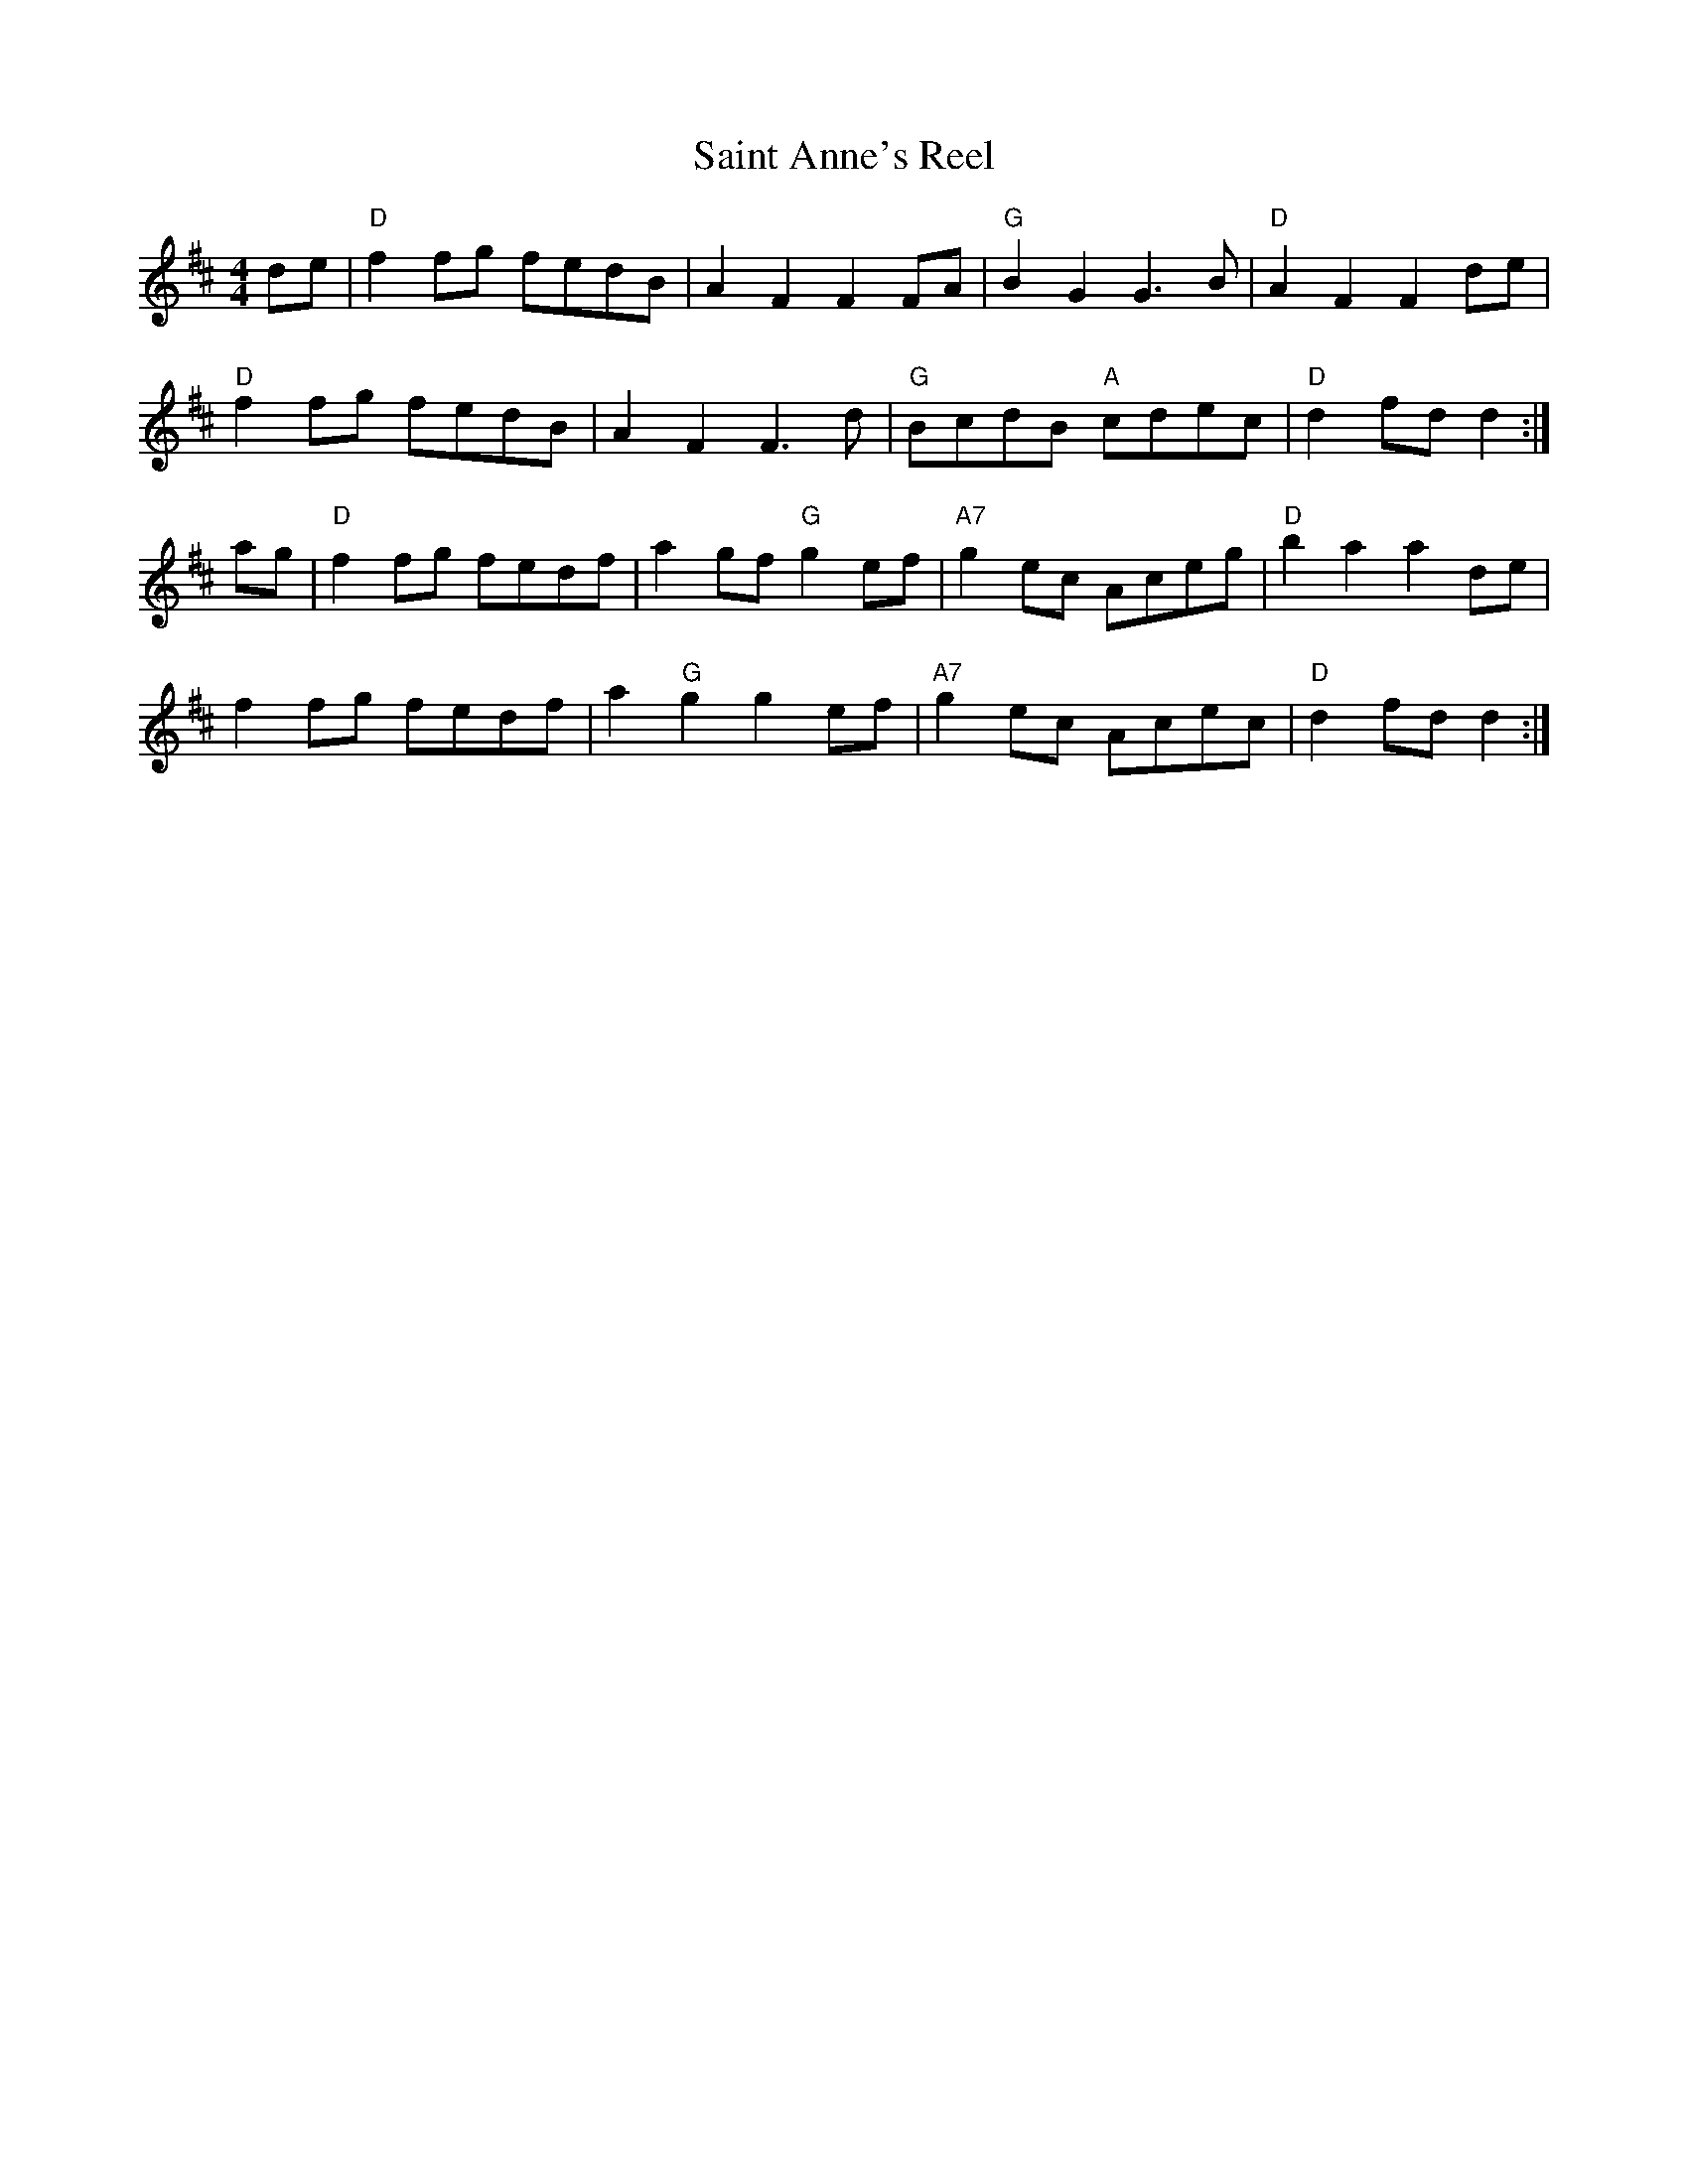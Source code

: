 X:1
T:Saint Anne's Reel
R:reel
L:1/8
M:4/4
K:D
de|"D"f2fg fedB|A2F2 F2FA|"G"B2G2 G3B|"D"A2F2 F2de|
"D"f2fg fedB|A2F2 F3d|"G"BcdB "A"cdec|"D"d2fd d2:|
ag|"D"f2fg fedf|a2gf "G"g2ef|"A7"g2ec Aceg|"D"b2a2 a2 de|
f2fg fedf|a2"G"g2 g2 ef|"A7"g2ec Acec|"D"d2fd d2:|

